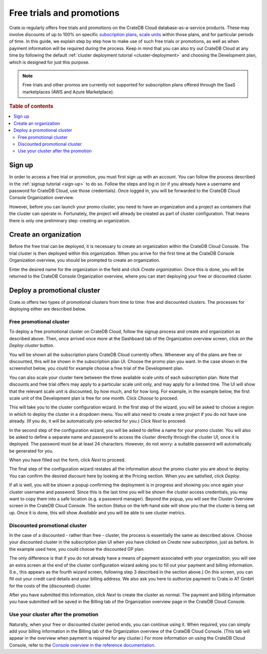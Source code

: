 .. _promo:

==========================
Free trials and promotions
==========================

Crate.io regularly offers free trials and promotions on the CrateDB Cloud
database-as-a-service products. These may involve discounts of up to 100% on
specific `subscription plans`_, `scale units`_ within those plans, and for
particular periods of time. In this guide, we explain step by step how to make
use of such free trials or promotions, as well as when payment information will
be required during the process. Keep in mind that you can also try out CrateDB
Cloud at any time by following the default :ref:`cluster deployment tutorial
<cluster-deployment>` and choosing the Development plan, which is designed for
just this purpose.

.. NOTE::
    Free trials and other promos are currently not supported for subscription
    plans offered through the SaaS marketplaces (AWS and Azure Marketplace).

.. rubric:: Table of contents

.. contents::
   :local:


.. _promo-signup:

Sign up
=======

In order to access a free trial or promotion, you must first sign up with an
account. You can follow the process described in the :ref:`signup tutorial
<sign-up>` to do so. Follow the steps and log in (or if you already have a
username and password for CrateDB Cloud, use those credentials). Once logged
in, you will be forwarded to the CrateDB Cloud Console Organization overview.

However, before you can launch your promo cluster, you need to have an
organization and a project as containers that the cluster can operate in.
Fortunately, the project will already be created as part of cluster
configuration. That means there is only one preliminary step: creating an
organization.


.. _promo-org:

Create an organization
======================

Before the free trial can be deployed, it is necessary to create an
organization within the CrateDB Cloud Console. The trial cluster is then
deployed within this organization. When you arrive for the first time at the
CrateDB Console Organization overview, you should be prompted to create an
organization.

.. image:: _assets/img/free-trial-organization.png
   :alt: Create an organization

Enter the desired name for the organization in the field and click *Create
organization*. Once this is done, you will be returned to the CrateDB Console
Organization overview, where you can start deploying your free or discounted
cluster.


.. _promo-promotion-cluster:

Deploy a promotional cluster
============================

Crate.io offers two types of promotional clusters from time to time: free and
discounted clusters. The processes for deploying either are described below.


Free promotional cluster
------------------------

To deploy a free promotional cluster on CrateDB Cloud, follow the signup
process and create and organization as described above. Then, once arrived once
more at the Dashboard tab of the Organization overview screen, click on the
*Deploy cluster* button.

You will be shown all the subscription plans CrateDB Cloud currently offers.
Whenever any of the plans are free or discounted, this will be shown in the
subscription plan UI. Choose the promo plan you want. In the case shown in the
screenshot below, you could for example choose a free trial of the Development
plan.

.. image:: _assets/img/free-trial-plans.png
   :alt: Choose a promoted subscription plan

You can also scale your cluster here between the three available scale units
of each subscription plan. Note that discounts and free trial offers may apply
to a particular scale unit only, and may apply for a limited time. The UI will
show that the relevant scale unit is discounted, by how much, and for how long.
For example, in the example below, the first scale unit of the Development plan
is free for one month. Click *Choose* to proceed.

This will take you to the cluster configuration wizard. In the first step of
the wizard, you will be asked to choose a region in which to deploy the cluster
in a dropdown menu. You will also need to create a new project if you do not
have one already. (If you do, it will be automatically pre-selected for you.)
Click *Next* to proceed.

.. image:: _assets/img/free-trial-wizard-step1.png
   :alt: Promo cluster configuration wizard step 1

In the second step of the configuration wizard, you will be asked to define a
name for your promo cluster. You will also be asked to define a separate name
and password to access the cluster directly through the cluster UI, once it is
deployed. The password must be at least 24 characters. However, do not worry:
a suitable password will automatically be generated for you.

When you have filled out the form, click *Next* to proceed.

.. image:: _assets/img/free-trial-wizard-step2.png
   :alt: Promo cluster configuration wizard step 2

The final step of the configuration wizard restates all the information about
the promo cluster you are about to deploy. You can confirm the desired discount
here by looking at the Pricing section. When you are satisfied, click *Deploy*.

.. image:: _assets/img/free-trial-wizard-step3.png
   :alt: Promo cluster configuration wizard step 3

If all is well, you will be shown a popup confirming the deployment is in
progress and showing you once again your cluster username and password. Since
this is the last time you will be shown the cluster access credentials, you
may want to copy them into a safe location (e.g. a password manager). Beyond
the popup, you will see the Cluster Overview screen in the CrateDB Cloud
Console. The section *Status* on the left-hand side will show you that the
cluster is being set up. Once it is done, this will show *Available* and you
will be able to see cluster metrics.


Discounted promotional cluster
------------------------------

In the case of a discounted - rather than free - cluster, the process is
essentially the same as described above. Choose your discounted cluster in the
subscription plan UI when you have clicked on *Create new subscription*, just
as before. In the example used here, you could choose the discounted GP plan.

.. image:: _assets/img/free-trial-plans.png
   :alt: Choose a promoted subscription plan

The only difference is that if you do not already have a means of payment
associated with your organization, you will see an extra screen at the end of
the cluster configuration wizard asking you to fill out your payment and
billing information. (I.e., this appears as the fourth wizard screen, following
step 3 described in the section above.) On this screen, you can fill out your
credit card details and your billing address. We also ask you here to authorize
payment to Crate.io AT GmbH for the costs of the (discounted) cluster.

.. image:: _assets/img/free-trial-wizard-step4.png
   :alt: Promo cluster configuration wizard step 4

After you have submitted this information, click *Next* to create the cluster
as normal. The payment and billing information you have submitted will be saved
in the Billing tab of the Organization overview page in the CrateDB Cloud
Console.


Use your cluster after the promotion
------------------------------------

Naturally, when your free or discounted cluster period ends, you can continue
using it. When required, you can simply add your billing information in the
Billing tab of the Organization overview of the CrateDB Cloud Console. (This
tab will appear in the overview when payment is required for any cluster.) For
more information on using the CrateDB Cloud Console, refer to the `Console
overview in the reference documentation`_.



.. _Console overview in the reference documentation: https://crate.io/docs/cloud/reference/en/latest/overview.html
.. _scale units: https://crate.io/docs/cloud/reference/en/latest/glossary.html#scale-unit
.. _subscription plans: https://crate.io/docs/cloud/reference/en/latest/subscription-plans.html